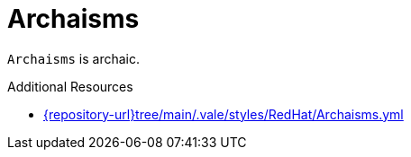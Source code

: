 :navtitle: Archaisms
:keywords: reference, rule, Archaisms

= Archaisms

`Archaisms` is archaic.

.Additional Resources

* link:{repository-url}tree/main/.vale/styles/RedHat/Archaisms.yml[]

